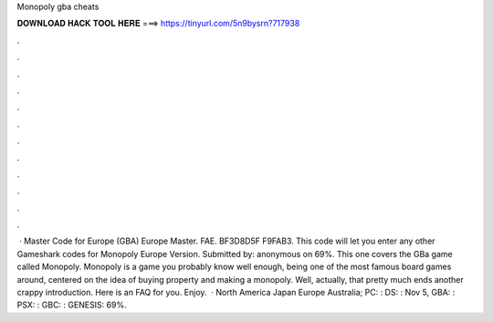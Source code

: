 Monopoly gba cheats

𝐃𝐎𝐖𝐍𝐋𝐎𝐀𝐃 𝐇𝐀𝐂𝐊 𝐓𝐎𝐎𝐋 𝐇𝐄𝐑𝐄 ===> https://tinyurl.com/5n9bysrn?717938

.

.

.

.

.

.

.

.

.

.

.

.

 · Master Code for Europe (GBA) Europe Master. FAE. BF3D8D5F F9FAB3. This code will let you enter any other Gameshark codes for Monopoly Europe Version. Submitted by: anonymous on 69%. This one covers the GBa game called Monopoly. Monopoly is a game you probably know well enough, being one of the most famous board games around, centered on the idea of buying property and making a monopoly. Well, actually, that pretty much ends another crappy introduction. Here is an FAQ for you. Enjoy.  · North America Japan Europe Australia; PC: : DS: : Nov 5, GBA: : PSX: : GBC: : GENESIS: 69%.